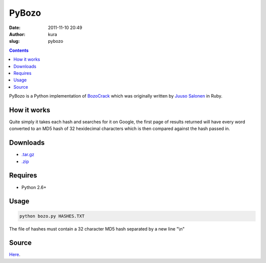 PyBozo
######
:date: 2011-11-10 20:49
:author: kura
:slug: pybozo

.. contents::
    :backlinks: none

PyBozo is a Python implementation of `BozoCrack`_ which was originally
written by `Juuso Salonen`_ in Ruby.

.. _BozoCrack: https://github.com/juuso/BozoCrack
.. _Juuso Salonen: http://twitter.com/juusosalonen

How it works
------------

Quite simply it takes each hash and searches for it on Google, the first
page of results returned will have every word converted to an MD5 hash
of 32 hexidecimal characters which is then compared against the hash
passed in.

Downloads
---------

- `.tar.gz`_
- `.zip`_

.. _.tar.gz: https://github.com/kura/pybozo/tarball/master
.. _.zip: https://github.com/kura/pybozo/zipball/master

Requires
--------

- Python 2.6+

Usage
-----

.. code:: bash

    python bozo.py HASHES.TXT

The file of hashes must contain a 32 character MD5 hash separated by a
new line "\\n"

Source
------

`Here`_.

.. _Here: https://github.com/kura/pybozo
